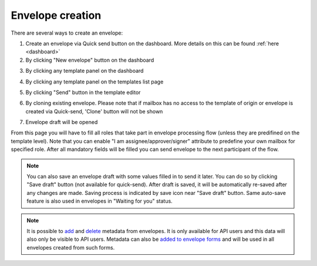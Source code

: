 =================
Envelope creation
=================
    
There are several ways to create an envelope:

1. Create an envelope via Quick send button on the dashboard. More details on this can be found :ref:`here <dashboard>`

2. By clicking "New envelope" button on the dashboard

.. image:: picEnvelopeCreation/createFromDashboard.png
   :width: 400
   :align: center

3. By clicking any template panel on the dashboard

.. image:: picEnvelopeCreation/createFromDashboardTemplate.png
   :width: 400
   :align: center

4. By clicking any template panel on the templates list page

.. image:: picEnvelopeCreation/createFromTemplates.png
   :width: 400
   :align: center

5. By clicking "Send" button in the template editor

.. image:: picEnvelopeCreation/createFromEditor.png
   :width: 400
   :align: center

6. By cloning existing envelope. Please note that if mailbox has no access to the template of origin or envelope is created via Quick-send, 'Clone' button will not be shown

.. image:: picEnvelopeCreation/createFromExisting.png
   :width: 400
   :align: center

7. Envelope draft will be opened

.. image:: picEnvelopeCreation/envelopeFlow.png
   :width: 400
   :align: center

From this page you will have to fill all roles that take part in envelope processing flow (unless they are predifined on the template level). Note that you can enable "I am assignee/approver/signer" attribute to predefine your own mailbox for specified role. After all mandatory fields will be filled you can send envelope to the next participant of the flow.

.. note:: You can also save an envelope draft with some values filled in to send it later. You can do so by clicking "Save draft" button (not available for quick-send). After draft is saved, it will be automatically re-saved after any changes are made. Saving process is indicated by save icon near "Save draft" button. Same auto-save feature is also used in envelopes in "Waiting for you" status.

.. note:: It is possible to `add <https://docs.docstudio.com/en/latest/pages/api/openApi.html#tag/envelope-controller/operation/updateEnvelopeMetadata>`_ and `delete <https://docs.docstudio.com/en/latest/pages/api/openApi.html#tag/envelope-controller/operation/deleteEnvelopeMetadata>`_ metadata from envelopes. It is only available for API users and this data will also only be visible to API users. Metadata can also be `added to envelope forms <https://docs.docstudio.com/en/latest/pages/api/openApi.html#tag/form-controller>`_ and will be used in all envelopes created from such forms.